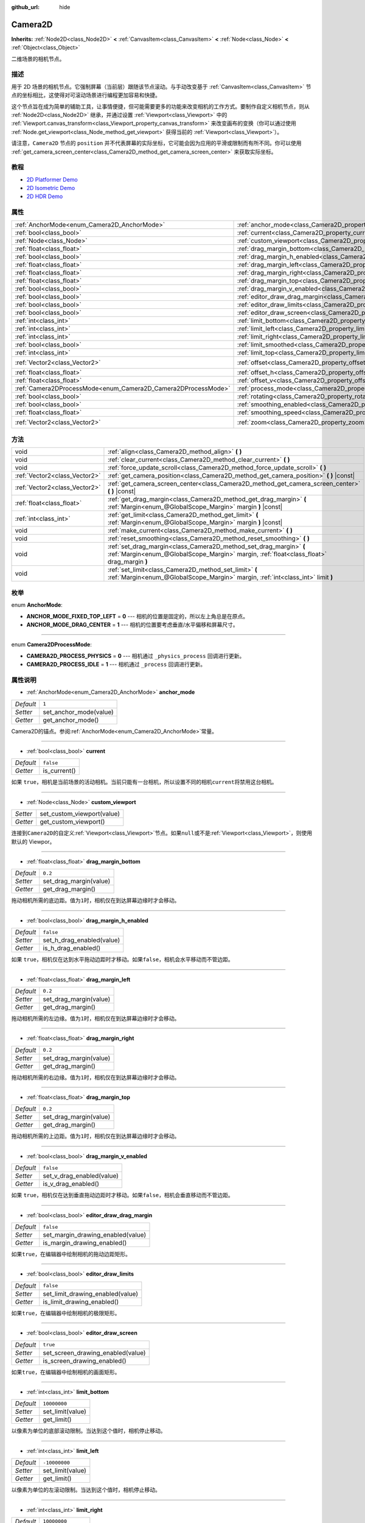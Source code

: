:github_url: hide

.. Generated automatically by doc/tools/make_rst.py in Godot's source tree.
.. DO NOT EDIT THIS FILE, but the Camera2D.xml source instead.
.. The source is found in doc/classes or modules/<name>/doc_classes.

.. _class_Camera2D:

Camera2D
========

**Inherits:** :ref:`Node2D<class_Node2D>` **<** :ref:`CanvasItem<class_CanvasItem>` **<** :ref:`Node<class_Node>` **<** :ref:`Object<class_Object>`

二维场景的相机节点。

描述
----

用于 2D 场景的相机节点。它强制屏幕（当前层）跟随该节点滚动。与手动改变基于 :ref:`CanvasItem<class_CanvasItem>` 节点的坐标相比，这使得对可滚动场景进行编程更加容易和快捷。

这个节点旨在成为简单的辅助工具，让事情便捷，但可能需要更多的功能来改变相机的工作方式。要制作自定义相机节点，则从 :ref:`Node2D<class_Node2D>` 继承，并通过设置 :ref:`Viewport<class_Viewport>` 中的 :ref:`Viewport.canvas_transform<class_Viewport_property_canvas_transform>` 来改变画布的变换（你可以通过使用 :ref:`Node.get_viewport<class_Node_method_get_viewport>` 获得当前的 :ref:`Viewport<class_Viewport>`\ ）。

请注意，\ ``Camera2D`` 节点的 ``position`` 并不代表屏幕的实际坐标，它可能会因为应用的平滑或限制而有所不同。你可以使用 :ref:`get_camera_screen_center<class_Camera2D_method_get_camera_screen_center>` 来获取实际坐标。

教程
----

- `2D Platformer Demo <https://godotengine.org/asset-library/asset/120>`__

- `2D Isometric Demo <https://godotengine.org/asset-library/asset/112>`__

- `2D HDR Demo <https://godotengine.org/asset-library/asset/110>`__

属性
----

+---------------------------------------------------------------+---------------------------------------------------------------------------------+---------------------+
| :ref:`AnchorMode<enum_Camera2D_AnchorMode>`                   | :ref:`anchor_mode<class_Camera2D_property_anchor_mode>`                         | ``1``               |
+---------------------------------------------------------------+---------------------------------------------------------------------------------+---------------------+
| :ref:`bool<class_bool>`                                       | :ref:`current<class_Camera2D_property_current>`                                 | ``false``           |
+---------------------------------------------------------------+---------------------------------------------------------------------------------+---------------------+
| :ref:`Node<class_Node>`                                       | :ref:`custom_viewport<class_Camera2D_property_custom_viewport>`                 |                     |
+---------------------------------------------------------------+---------------------------------------------------------------------------------+---------------------+
| :ref:`float<class_float>`                                     | :ref:`drag_margin_bottom<class_Camera2D_property_drag_margin_bottom>`           | ``0.2``             |
+---------------------------------------------------------------+---------------------------------------------------------------------------------+---------------------+
| :ref:`bool<class_bool>`                                       | :ref:`drag_margin_h_enabled<class_Camera2D_property_drag_margin_h_enabled>`     | ``false``           |
+---------------------------------------------------------------+---------------------------------------------------------------------------------+---------------------+
| :ref:`float<class_float>`                                     | :ref:`drag_margin_left<class_Camera2D_property_drag_margin_left>`               | ``0.2``             |
+---------------------------------------------------------------+---------------------------------------------------------------------------------+---------------------+
| :ref:`float<class_float>`                                     | :ref:`drag_margin_right<class_Camera2D_property_drag_margin_right>`             | ``0.2``             |
+---------------------------------------------------------------+---------------------------------------------------------------------------------+---------------------+
| :ref:`float<class_float>`                                     | :ref:`drag_margin_top<class_Camera2D_property_drag_margin_top>`                 | ``0.2``             |
+---------------------------------------------------------------+---------------------------------------------------------------------------------+---------------------+
| :ref:`bool<class_bool>`                                       | :ref:`drag_margin_v_enabled<class_Camera2D_property_drag_margin_v_enabled>`     | ``false``           |
+---------------------------------------------------------------+---------------------------------------------------------------------------------+---------------------+
| :ref:`bool<class_bool>`                                       | :ref:`editor_draw_drag_margin<class_Camera2D_property_editor_draw_drag_margin>` | ``false``           |
+---------------------------------------------------------------+---------------------------------------------------------------------------------+---------------------+
| :ref:`bool<class_bool>`                                       | :ref:`editor_draw_limits<class_Camera2D_property_editor_draw_limits>`           | ``false``           |
+---------------------------------------------------------------+---------------------------------------------------------------------------------+---------------------+
| :ref:`bool<class_bool>`                                       | :ref:`editor_draw_screen<class_Camera2D_property_editor_draw_screen>`           | ``true``            |
+---------------------------------------------------------------+---------------------------------------------------------------------------------+---------------------+
| :ref:`int<class_int>`                                         | :ref:`limit_bottom<class_Camera2D_property_limit_bottom>`                       | ``10000000``        |
+---------------------------------------------------------------+---------------------------------------------------------------------------------+---------------------+
| :ref:`int<class_int>`                                         | :ref:`limit_left<class_Camera2D_property_limit_left>`                           | ``-10000000``       |
+---------------------------------------------------------------+---------------------------------------------------------------------------------+---------------------+
| :ref:`int<class_int>`                                         | :ref:`limit_right<class_Camera2D_property_limit_right>`                         | ``10000000``        |
+---------------------------------------------------------------+---------------------------------------------------------------------------------+---------------------+
| :ref:`bool<class_bool>`                                       | :ref:`limit_smoothed<class_Camera2D_property_limit_smoothed>`                   | ``false``           |
+---------------------------------------------------------------+---------------------------------------------------------------------------------+---------------------+
| :ref:`int<class_int>`                                         | :ref:`limit_top<class_Camera2D_property_limit_top>`                             | ``-10000000``       |
+---------------------------------------------------------------+---------------------------------------------------------------------------------+---------------------+
| :ref:`Vector2<class_Vector2>`                                 | :ref:`offset<class_Camera2D_property_offset>`                                   | ``Vector2( 0, 0 )`` |
+---------------------------------------------------------------+---------------------------------------------------------------------------------+---------------------+
| :ref:`float<class_float>`                                     | :ref:`offset_h<class_Camera2D_property_offset_h>`                               | ``0.0``             |
+---------------------------------------------------------------+---------------------------------------------------------------------------------+---------------------+
| :ref:`float<class_float>`                                     | :ref:`offset_v<class_Camera2D_property_offset_v>`                               | ``0.0``             |
+---------------------------------------------------------------+---------------------------------------------------------------------------------+---------------------+
| :ref:`Camera2DProcessMode<enum_Camera2D_Camera2DProcessMode>` | :ref:`process_mode<class_Camera2D_property_process_mode>`                       | ``1``               |
+---------------------------------------------------------------+---------------------------------------------------------------------------------+---------------------+
| :ref:`bool<class_bool>`                                       | :ref:`rotating<class_Camera2D_property_rotating>`                               | ``false``           |
+---------------------------------------------------------------+---------------------------------------------------------------------------------+---------------------+
| :ref:`bool<class_bool>`                                       | :ref:`smoothing_enabled<class_Camera2D_property_smoothing_enabled>`             | ``false``           |
+---------------------------------------------------------------+---------------------------------------------------------------------------------+---------------------+
| :ref:`float<class_float>`                                     | :ref:`smoothing_speed<class_Camera2D_property_smoothing_speed>`                 | ``5.0``             |
+---------------------------------------------------------------+---------------------------------------------------------------------------------+---------------------+
| :ref:`Vector2<class_Vector2>`                                 | :ref:`zoom<class_Camera2D_property_zoom>`                                       | ``Vector2( 1, 1 )`` |
+---------------------------------------------------------------+---------------------------------------------------------------------------------+---------------------+

方法
----

+-------------------------------+-----------------------------------------------------------------------------------------------------------------------------------------------------------------+
| void                          | :ref:`align<class_Camera2D_method_align>` **(** **)**                                                                                                           |
+-------------------------------+-----------------------------------------------------------------------------------------------------------------------------------------------------------------+
| void                          | :ref:`clear_current<class_Camera2D_method_clear_current>` **(** **)**                                                                                           |
+-------------------------------+-----------------------------------------------------------------------------------------------------------------------------------------------------------------+
| void                          | :ref:`force_update_scroll<class_Camera2D_method_force_update_scroll>` **(** **)**                                                                               |
+-------------------------------+-----------------------------------------------------------------------------------------------------------------------------------------------------------------+
| :ref:`Vector2<class_Vector2>` | :ref:`get_camera_position<class_Camera2D_method_get_camera_position>` **(** **)** |const|                                                                       |
+-------------------------------+-----------------------------------------------------------------------------------------------------------------------------------------------------------------+
| :ref:`Vector2<class_Vector2>` | :ref:`get_camera_screen_center<class_Camera2D_method_get_camera_screen_center>` **(** **)** |const|                                                             |
+-------------------------------+-----------------------------------------------------------------------------------------------------------------------------------------------------------------+
| :ref:`float<class_float>`     | :ref:`get_drag_margin<class_Camera2D_method_get_drag_margin>` **(** :ref:`Margin<enum_@GlobalScope_Margin>` margin **)** |const|                                |
+-------------------------------+-----------------------------------------------------------------------------------------------------------------------------------------------------------------+
| :ref:`int<class_int>`         | :ref:`get_limit<class_Camera2D_method_get_limit>` **(** :ref:`Margin<enum_@GlobalScope_Margin>` margin **)** |const|                                            |
+-------------------------------+-----------------------------------------------------------------------------------------------------------------------------------------------------------------+
| void                          | :ref:`make_current<class_Camera2D_method_make_current>` **(** **)**                                                                                             |
+-------------------------------+-----------------------------------------------------------------------------------------------------------------------------------------------------------------+
| void                          | :ref:`reset_smoothing<class_Camera2D_method_reset_smoothing>` **(** **)**                                                                                       |
+-------------------------------+-----------------------------------------------------------------------------------------------------------------------------------------------------------------+
| void                          | :ref:`set_drag_margin<class_Camera2D_method_set_drag_margin>` **(** :ref:`Margin<enum_@GlobalScope_Margin>` margin, :ref:`float<class_float>` drag_margin **)** |
+-------------------------------+-----------------------------------------------------------------------------------------------------------------------------------------------------------------+
| void                          | :ref:`set_limit<class_Camera2D_method_set_limit>` **(** :ref:`Margin<enum_@GlobalScope_Margin>` margin, :ref:`int<class_int>` limit **)**                       |
+-------------------------------+-----------------------------------------------------------------------------------------------------------------------------------------------------------------+

枚举
----

.. _enum_Camera2D_AnchorMode:

.. _class_Camera2D_constant_ANCHOR_MODE_FIXED_TOP_LEFT:

.. _class_Camera2D_constant_ANCHOR_MODE_DRAG_CENTER:

enum **AnchorMode**:

- **ANCHOR_MODE_FIXED_TOP_LEFT** = **0** --- 相机的位置是固定的，所以左上角总是在原点。

- **ANCHOR_MODE_DRAG_CENTER** = **1** --- 相机的位置要考虑垂直/水平偏移和屏幕尺寸。

----

.. _enum_Camera2D_Camera2DProcessMode:

.. _class_Camera2D_constant_CAMERA2D_PROCESS_PHYSICS:

.. _class_Camera2D_constant_CAMERA2D_PROCESS_IDLE:

enum **Camera2DProcessMode**:

- **CAMERA2D_PROCESS_PHYSICS** = **0** --- 相机通过 ``_physics_process`` 回调进行更新。

- **CAMERA2D_PROCESS_IDLE** = **1** --- 相机通过 ``_process`` 回调进行更新。

属性说明
--------

.. _class_Camera2D_property_anchor_mode:

- :ref:`AnchorMode<enum_Camera2D_AnchorMode>` **anchor_mode**

+-----------+------------------------+
| *Default* | ``1``                  |
+-----------+------------------------+
| *Setter*  | set_anchor_mode(value) |
+-----------+------------------------+
| *Getter*  | get_anchor_mode()      |
+-----------+------------------------+

Camera2D的锚点。参阅\ :ref:`AnchorMode<enum_Camera2D_AnchorMode>`\ 常量。

----

.. _class_Camera2D_property_current:

- :ref:`bool<class_bool>` **current**

+-----------+--------------+
| *Default* | ``false``    |
+-----------+--------------+
| *Getter*  | is_current() |
+-----------+--------------+

如果 ``true``\ ，相机是当前场景的活动相机。当前只能有一台相机，所以设置不同的相机\ ``current``\ 将禁用这台相机。

----

.. _class_Camera2D_property_custom_viewport:

- :ref:`Node<class_Node>` **custom_viewport**

+----------+----------------------------+
| *Setter* | set_custom_viewport(value) |
+----------+----------------------------+
| *Getter* | get_custom_viewport()      |
+----------+----------------------------+

连接到\ ``Camera2D``\ 的自定义\ :ref:`Viewport<class_Viewport>`\ 节点。如果\ ``null``\ 或不是\ :ref:`Viewport<class_Viewport>`\ ，则使用默认的 Viewpor。

----

.. _class_Camera2D_property_drag_margin_bottom:

- :ref:`float<class_float>` **drag_margin_bottom**

+-----------+------------------------+
| *Default* | ``0.2``                |
+-----------+------------------------+
| *Setter*  | set_drag_margin(value) |
+-----------+------------------------+
| *Getter*  | get_drag_margin()      |
+-----------+------------------------+

拖动相机所需的底边距。值为\ ``1``\ 时，相机仅在到达屏幕边缘时才会移动。

----

.. _class_Camera2D_property_drag_margin_h_enabled:

- :ref:`bool<class_bool>` **drag_margin_h_enabled**

+-----------+---------------------------+
| *Default* | ``false``                 |
+-----------+---------------------------+
| *Setter*  | set_h_drag_enabled(value) |
+-----------+---------------------------+
| *Getter*  | is_h_drag_enabled()       |
+-----------+---------------------------+

如果 ``true``\ ，相机仅在达到水平拖动边距时才移动。如果\ ``false``\ ，相机会水平移动而不管边距。

----

.. _class_Camera2D_property_drag_margin_left:

- :ref:`float<class_float>` **drag_margin_left**

+-----------+------------------------+
| *Default* | ``0.2``                |
+-----------+------------------------+
| *Setter*  | set_drag_margin(value) |
+-----------+------------------------+
| *Getter*  | get_drag_margin()      |
+-----------+------------------------+

拖动相机所需的左边缘。值为\ ``1``\ 时，相机仅在到达屏幕边缘时才会移动。

----

.. _class_Camera2D_property_drag_margin_right:

- :ref:`float<class_float>` **drag_margin_right**

+-----------+------------------------+
| *Default* | ``0.2``                |
+-----------+------------------------+
| *Setter*  | set_drag_margin(value) |
+-----------+------------------------+
| *Getter*  | get_drag_margin()      |
+-----------+------------------------+

拖动相机所需的右边缘。值为\ ``1``\ 时，相机仅在到达屏幕边缘时才会移动。

----

.. _class_Camera2D_property_drag_margin_top:

- :ref:`float<class_float>` **drag_margin_top**

+-----------+------------------------+
| *Default* | ``0.2``                |
+-----------+------------------------+
| *Setter*  | set_drag_margin(value) |
+-----------+------------------------+
| *Getter*  | get_drag_margin()      |
+-----------+------------------------+

拖动相机所需的上边距。值为\ ``1``\ 时，相机仅在到达屏幕边缘时才会移动。

----

.. _class_Camera2D_property_drag_margin_v_enabled:

- :ref:`bool<class_bool>` **drag_margin_v_enabled**

+-----------+---------------------------+
| *Default* | ``false``                 |
+-----------+---------------------------+
| *Setter*  | set_v_drag_enabled(value) |
+-----------+---------------------------+
| *Getter*  | is_v_drag_enabled()       |
+-----------+---------------------------+

如果 ``true``\ ，相机仅在达到垂直拖动边距时才移动。如果\ ``false``\ ，相机会垂直移动而不管边距。

----

.. _class_Camera2D_property_editor_draw_drag_margin:

- :ref:`bool<class_bool>` **editor_draw_drag_margin**

+-----------+-----------------------------------+
| *Default* | ``false``                         |
+-----------+-----------------------------------+
| *Setter*  | set_margin_drawing_enabled(value) |
+-----------+-----------------------------------+
| *Getter*  | is_margin_drawing_enabled()       |
+-----------+-----------------------------------+

如果\ ``true``\ ，在编辑器中绘制相机的拖动边距矩形。

----

.. _class_Camera2D_property_editor_draw_limits:

- :ref:`bool<class_bool>` **editor_draw_limits**

+-----------+----------------------------------+
| *Default* | ``false``                        |
+-----------+----------------------------------+
| *Setter*  | set_limit_drawing_enabled(value) |
+-----------+----------------------------------+
| *Getter*  | is_limit_drawing_enabled()       |
+-----------+----------------------------------+

如果\ ``true``\ ，在编辑器中绘制相机的极限矩形。

----

.. _class_Camera2D_property_editor_draw_screen:

- :ref:`bool<class_bool>` **editor_draw_screen**

+-----------+-----------------------------------+
| *Default* | ``true``                          |
+-----------+-----------------------------------+
| *Setter*  | set_screen_drawing_enabled(value) |
+-----------+-----------------------------------+
| *Getter*  | is_screen_drawing_enabled()       |
+-----------+-----------------------------------+

如果\ ``true``\ ，在编辑器中绘制相机的画面矩形。

----

.. _class_Camera2D_property_limit_bottom:

- :ref:`int<class_int>` **limit_bottom**

+-----------+------------------+
| *Default* | ``10000000``     |
+-----------+------------------+
| *Setter*  | set_limit(value) |
+-----------+------------------+
| *Getter*  | get_limit()      |
+-----------+------------------+

以像素为单位的底部滚动限制。当达到这个值时，相机停止移动。

----

.. _class_Camera2D_property_limit_left:

- :ref:`int<class_int>` **limit_left**

+-----------+------------------+
| *Default* | ``-10000000``    |
+-----------+------------------+
| *Setter*  | set_limit(value) |
+-----------+------------------+
| *Getter*  | get_limit()      |
+-----------+------------------+

以像素为单位的左滚动限制。当达到这个值时，相机停止移动。

----

.. _class_Camera2D_property_limit_right:

- :ref:`int<class_int>` **limit_right**

+-----------+------------------+
| *Default* | ``10000000``     |
+-----------+------------------+
| *Setter*  | set_limit(value) |
+-----------+------------------+
| *Getter*  | get_limit()      |
+-----------+------------------+

以像素为单位的右滚动限制。当达到这个值时，相机停止移动。

----

.. _class_Camera2D_property_limit_smoothed:

- :ref:`bool<class_bool>` **limit_smoothed**

+-----------+------------------------------------+
| *Default* | ``false``                          |
+-----------+------------------------------------+
| *Setter*  | set_limit_smoothing_enabled(value) |
+-----------+------------------------------------+
| *Getter*  | is_limit_smoothing_enabled()       |
+-----------+------------------------------------+

If ``true``, the camera smoothly stops when reaches its limits.

This property has no effect if :ref:`smoothing_enabled<class_Camera2D_property_smoothing_enabled>` is ``false``.

\ **Note:** To immediately update the camera's position to be within limits without smoothing, even with this setting enabled, invoke :ref:`reset_smoothing<class_Camera2D_method_reset_smoothing>`.

----

.. _class_Camera2D_property_limit_top:

- :ref:`int<class_int>` **limit_top**

+-----------+------------------+
| *Default* | ``-10000000``    |
+-----------+------------------+
| *Setter*  | set_limit(value) |
+-----------+------------------+
| *Getter*  | get_limit()      |
+-----------+------------------+

以像素为单位的顶部滚动限制。达到此值时，相机停止移动。

----

.. _class_Camera2D_property_offset:

- :ref:`Vector2<class_Vector2>` **offset**

+-----------+---------------------+
| *Default* | ``Vector2( 0, 0 )`` |
+-----------+---------------------+
| *Setter*  | set_offset(value)   |
+-----------+---------------------+
| *Getter*  | get_offset()        |
+-----------+---------------------+

相机的偏移量，对于环顾四周或相机晃动动画非常有用。

----

.. _class_Camera2D_property_offset_h:

- :ref:`float<class_float>` **offset_h**

+-----------+---------------------+
| *Default* | ``0.0``             |
+-----------+---------------------+
| *Setter*  | set_h_offset(value) |
+-----------+---------------------+
| *Getter*  | get_h_offset()      |
+-----------+---------------------+

相机的水平偏移，相对于拖动边距。

\ **注：** 偏移量 H 仅用于强制执行相对于边距的偏移，如果启用拖动边距，它不会以任何方式更新，并可用于设置初始偏移量。如果启用了拖动边距，它不会以任何方式更新，可以用来设置初始偏移。

----

.. _class_Camera2D_property_offset_v:

- :ref:`float<class_float>` **offset_v**

+-----------+---------------------+
| *Default* | ``0.0``             |
+-----------+---------------------+
| *Setter*  | set_v_offset(value) |
+-----------+---------------------+
| *Getter*  | get_v_offset()      |
+-----------+---------------------+

相机相对于拖动边距的垂直偏移。

\ **注：** 与\ :ref:`offset_h<class_Camera2D_property_offset_h>`\ 使用相同。

----

.. _class_Camera2D_property_process_mode:

- :ref:`Camera2DProcessMode<enum_Camera2D_Camera2DProcessMode>` **process_mode**

+-----------+-------------------------+
| *Default* | ``1``                   |
+-----------+-------------------------+
| *Setter*  | set_process_mode(value) |
+-----------+-------------------------+
| *Getter*  | get_process_mode()      |
+-----------+-------------------------+

相机的过程回调。请参阅\ :ref:`Camera2DProcessMode<enum_Camera2D_Camera2DProcessMode>`\ 。

----

.. _class_Camera2D_property_rotating:

- :ref:`bool<class_bool>` **rotating**

+-----------+---------------------+
| *Default* | ``false``           |
+-----------+---------------------+
| *Setter*  | set_rotating(value) |
+-----------+---------------------+
| *Getter*  | is_rotating()       |
+-----------+---------------------+

If ``true``, the camera view rotates with the target.

----

.. _class_Camera2D_property_smoothing_enabled:

- :ref:`bool<class_bool>` **smoothing_enabled**

+-----------+------------------------------------+
| *Default* | ``false``                          |
+-----------+------------------------------------+
| *Setter*  | set_enable_follow_smoothing(value) |
+-----------+------------------------------------+
| *Getter*  | is_follow_smoothing_enabled()      |
+-----------+------------------------------------+

如果\ ``true``\ ，相机以\ :ref:`smoothing_speed<class_Camera2D_property_smoothing_speed>`\ 的速度平滑地朝目标移动。

----

.. _class_Camera2D_property_smoothing_speed:

- :ref:`float<class_float>` **smoothing_speed**

+-----------+-----------------------------+
| *Default* | ``5.0``                     |
+-----------+-----------------------------+
| *Setter*  | set_follow_smoothing(value) |
+-----------+-----------------------------+
| *Getter*  | get_follow_smoothing()      |
+-----------+-----------------------------+

当\ :ref:`smoothing_enabled<class_Camera2D_property_smoothing_enabled>`\ 为\ ``true``\ 时，相机平滑效果的速度，以每秒像素为单位。

----

.. _class_Camera2D_property_zoom:

- :ref:`Vector2<class_Vector2>` **zoom**

+-----------+---------------------+
| *Default* | ``Vector2( 1, 1 )`` |
+-----------+---------------------+
| *Setter*  | set_zoom(value)     |
+-----------+---------------------+
| *Getter*  | get_zoom()          |
+-----------+---------------------+

相机相对于视窗的缩放比例。大于\ ``Vector2（1，1）``\ 的值会缩小内容，而较小的值会起到放大镜的作用。例如，将\ ``Vector2（0.5，0.5）``\ 放大2倍，然后将\ ``Vector2（4，4）``\ 用于4倍缩小。

方法说明
--------

.. _class_Camera2D_method_align:

- void **align** **(** **)**

将相机与跟踪的节点对齐。

----

.. _class_Camera2D_method_clear_current:

- void **clear_current** **(** **)**

从父级\ :ref:`Viewport<class_Viewport>`\ 的内部当前分配的相机中删除任何\ ``Camera2D``\ 。

----

.. _class_Camera2D_method_force_update_scroll:

- void **force_update_scroll** **(** **)**

强制相机立即更新滚动。

----

.. _class_Camera2D_method_get_camera_position:

- :ref:`Vector2<class_Vector2>` **get_camera_position** **(** **)** |const|

Returns the camera's ``position`` (the tracked point the camera attempts to follow), relative to the origin.

\ **Note:** The returned value is not the same as :ref:`Node2D.position<class_Node2D_property_position>` or :ref:`Node2D.global_position<class_Node2D_property_global_position>`, as it is affected by the ``drag`` properties.

----

.. _class_Camera2D_method_get_camera_screen_center:

- :ref:`Vector2<class_Vector2>` **get_camera_screen_center** **(** **)** |const|

Returns the location of the ``Camera2D``'s screen-center, relative to the origin.

\ **Note:** The real ``position`` of the camera may be different, see :ref:`get_camera_position<class_Camera2D_method_get_camera_position>`.

----

.. _class_Camera2D_method_get_drag_margin:

- :ref:`float<class_float>` **get_drag_margin** **(** :ref:`Margin<enum_@GlobalScope_Margin>` margin **)** |const|

返回指定的边距。另请参阅\ :ref:`drag_margin_bottom<class_Camera2D_property_drag_margin_bottom>`\ ，\ :ref:`drag_margin_top<class_Camera2D_property_drag_margin_top>`\ ，\ :ref:`drag_margin_left<class_Camera2D_property_drag_margin_left>`\ 和\ :ref:`drag_margin_right<class_Camera2D_property_drag_margin_right>`\ 。

----

.. _class_Camera2D_method_get_limit:

- :ref:`int<class_int>` **get_limit** **(** :ref:`Margin<enum_@GlobalScope_Margin>` margin **)** |const|

返回指定的相机限制。请参阅 :ref:`limit_bottom<class_Camera2D_property_limit_bottom>`\ 、\ :ref:`limit_top<class_Camera2D_property_limit_top>`\ 、\ :ref:`limit_left<class_Camera2D_property_limit_left>`\ 和\ :ref:`limit_right<class_Camera2D_property_limit_right>`\ 。

----

.. _class_Camera2D_method_make_current:

- void **make_current** **(** **)**

使之成为场景（视窗和图层）的当前2D相机，以防场景中有很多相机。

----

.. _class_Camera2D_method_reset_smoothing:

- void **reset_smoothing** **(** **)**

Sets the camera's position immediately to its current smoothing destination.

This method has no effect if :ref:`smoothing_enabled<class_Camera2D_property_smoothing_enabled>` is ``false``.

----

.. _class_Camera2D_method_set_drag_margin:

- void **set_drag_margin** **(** :ref:`Margin<enum_@GlobalScope_Margin>` margin, :ref:`float<class_float>` drag_margin **)**

设置指定的边距。另请参阅 :ref:`drag_margin_bottom<class_Camera2D_property_drag_margin_bottom>`\ 、\ :ref:`drag_margin_top<class_Camera2D_property_drag_margin_top>`\ 、\ :ref:`drag_margin_left<class_Camera2D_property_drag_margin_left>`\ 和 :ref:`drag_margin_right<class_Camera2D_property_drag_margin_right>`\ 。

----

.. _class_Camera2D_method_set_limit:

- void **set_limit** **(** :ref:`Margin<enum_@GlobalScope_Margin>` margin, :ref:`int<class_int>` limit **)**

设置指定的相机限制。另请参阅 :ref:`limit_bottom<class_Camera2D_property_limit_bottom>`\ 、\ :ref:`limit_top<class_Camera2D_property_limit_top>`\ 、\ :ref:`limit_left<class_Camera2D_property_limit_left>`\ 和\ :ref:`limit_right<class_Camera2D_property_limit_right>`\ 。

.. |virtual| replace:: :abbr:`virtual (This method should typically be overridden by the user to have any effect.)`
.. |const| replace:: :abbr:`const (This method has no side effects. It doesn't modify any of the instance's member variables.)`
.. |vararg| replace:: :abbr:`vararg (This method accepts any number of arguments after the ones described here.)`
